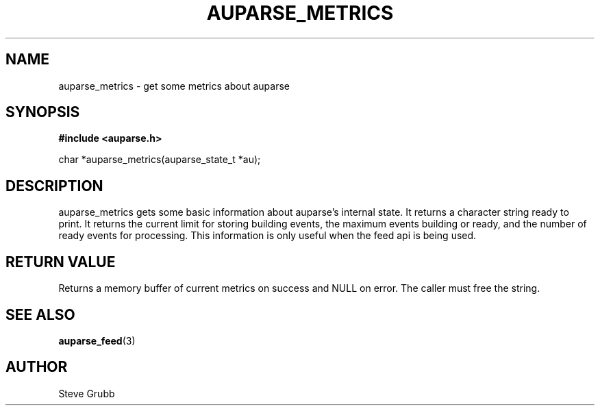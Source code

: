 .TH "AUPARSE_METRICS" "3" "Sept 2023" "Red Hat" "Linux Audit API"
.SH NAME
auparse_metrics \- get some metrics about auparse
.SH "SYNOPSIS"
.B #include <auparse.h>
.sp
char *auparse_metrics(auparse_state_t *au);

.SH "DESCRIPTION"

auparse_metrics gets some basic information about auparse's internal state. It returns a character string ready to print. It returns the current limit for storing building events, the maximum events building or ready, and the number of ready events for processing. This information is only useful when the feed api is being used.

.SH "RETURN VALUE"

Returns a memory buffer of current metrics on success and NULL on error. The caller must free the string.

.SH "SEE ALSO"

.BR auparse_feed (3) 

.SH AUTHOR
Steve Grubb
